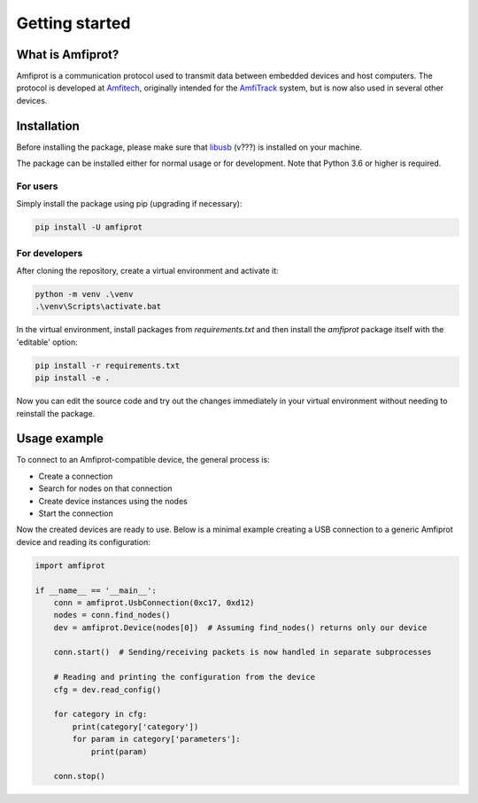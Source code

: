 ***************
Getting started
***************

What is Amfiprot?
=================
Amfiprot is a communication protocol used to transmit data between embedded devices and host computers. The protocol is
developed at `Amfitech <https://www.amfitech.dk/>`_, originally intended for the `AmfiTrack <https://www.amfitrack.com/>`_
system, but is now also used in several other devices.


Installation
============
Before installing the package, please make sure that `libusb <https://libusb.info/>`_ (v???) is installed on your machine.

The package can be installed either for normal usage or for development. Note that Python 3.6 or higher is required.

For users
---------
Simply install the package using pip (upgrading if necessary):

.. code-block::

    pip install -U amfiprot

For developers
--------------
After cloning the repository, create a virtual environment and activate it:

.. code-block::

    python -m venv .\venv
    .\venv\Scripts\activate.bat

In the virtual environment, install packages from `requirements.txt` and then install the `amfiprot` package itself
with the 'editable' option:

.. code-block::

    pip install -r requirements.txt
    pip install -e .

Now you can edit the source code and try out the changes immediately in your virtual environment without needing to
reinstall the package.

Usage example
=============

To connect to an Amfiprot-compatible device, the general process is:

- Create a connection
- Search for nodes on that connection
- Create device instances using the nodes
- Start the connection

Now the created devices are ready to use. Below is a minimal example creating a USB connection to a generic Amfiprot
device and reading its configuration:

.. code-block::

    import amfiprot

    if __name__ == '__main__':
        conn = amfiprot.UsbConnection(0xc17, 0xd12)
        nodes = conn.find_nodes()
        dev = amfiprot.Device(nodes[0])  # Assuming find_nodes() returns only our device

        conn.start()  # Sending/receiving packets is now handled in separate subprocesses

        # Reading and printing the configuration from the device
        cfg = dev.read_config()

        for category in cfg:
            print(category['category'])
            for param in category['parameters']:
                print(param)

        conn.stop()